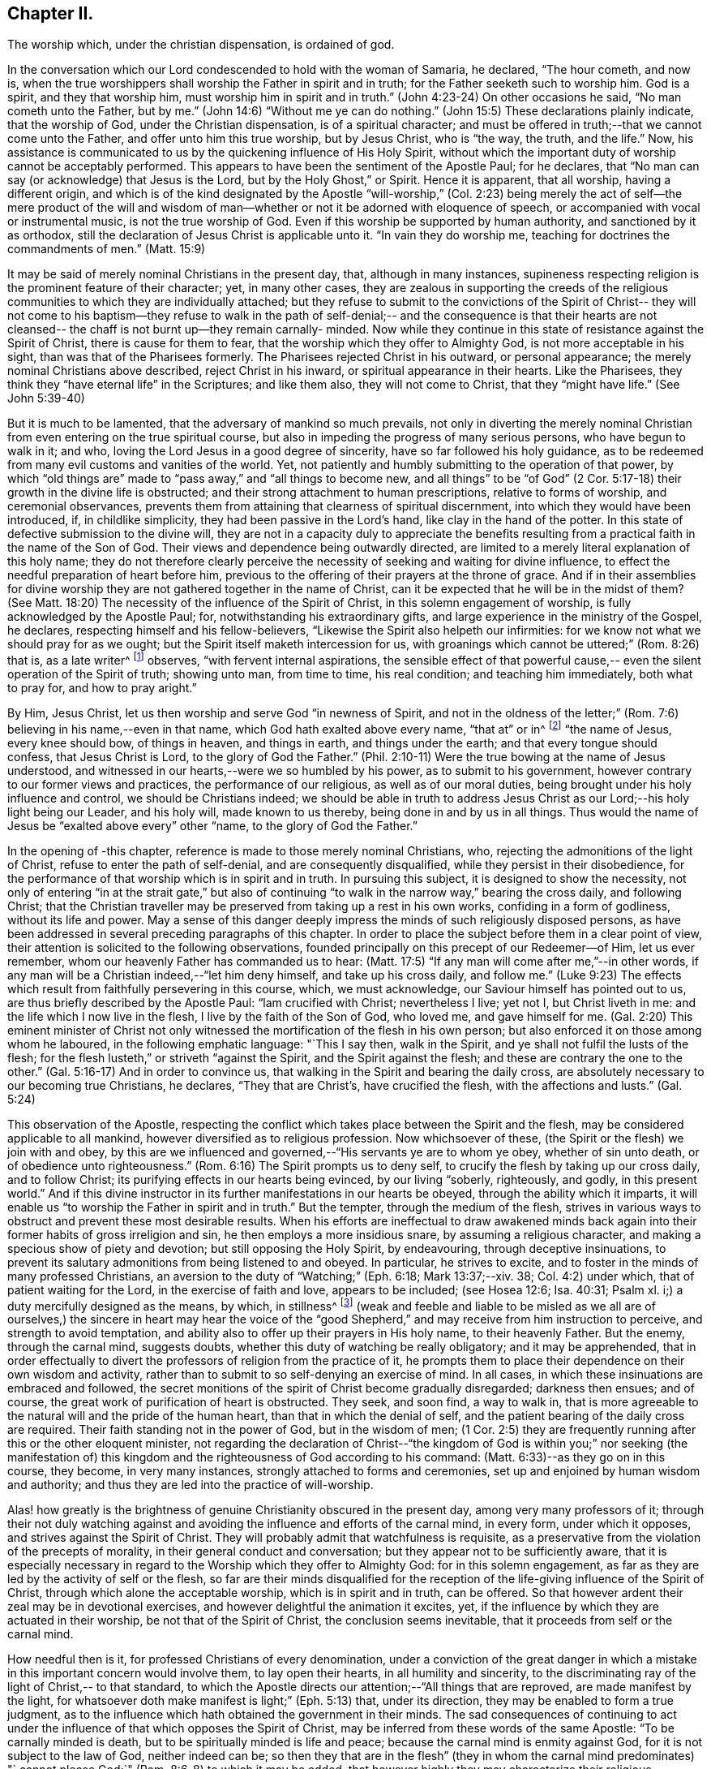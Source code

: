 == Chapter II.

The worship which, under the christian dispensation, is ordained of god.

In the conversation which our Lord condescended to hold with the woman of Samaria,
he declared, "`The hour cometh, and now is,
when the true worshippers shall worship the Father in spirit and in truth;
for the Father seeketh such to worship him.
God is a spirit, and they that worship him, must worship him in spirit and in truth.`"
(John 4:23-24) On other occasions he said, "`No man cometh unto the Father, but by me.`"
(John 14:6) "`Without me ye can do nothing.`"
(John 15:5) These declarations plainly indicate, that the worship of God,
under the Christian dispensation, is of a spiritual character;
and must be offered in truth;--that we cannot come unto the Father,
and offer unto him this true worship, but by Jesus Christ, who is "`the way, the truth,
and the life.`"
Now, his assistance is communicated to us by the quickening influence of His Holy Spirit,
without which the important duty of worship cannot be acceptably performed.
This appears to have been the sentiment of the Apostle Paul; for he declares,
that "`No man can say (or acknowledge) that Jesus is the Lord,
but by the Holy Ghost,`" or Spirit.
Hence it is apparent, that all worship, having a different origin,
and which is of the kind designated by the Apostle "`will-worship,`" (Col.
2:23) being merely the act of self--the mere product of the will and
wisdom of man--whether or not it be adorned with eloquence of speech,
or accompanied with vocal or instrumental music, is not the true worship of God.
Even if this worship be supported by human authority, and sanctioned by it as orthodox,
still the declaration of Jesus Christ is applicable unto it.
"`In vain they do worship me, teaching for doctrines the commandments of men.`"
(Matt. 15:9)

It may be said of merely nominal Christians in the present day, that,
although in many instances,
supineness respecting religion is the prominent feature of their character; yet,
in many other cases,
they are zealous in supporting the creeds of the religious
communities to which they are individually attached;
but they refuse to submit to the convictions of the Spirit of Christ--
they will not come to his baptism--they refuse to walk in the path of
self-denial;-- and the consequence is that their hearts are not
cleansed-- the chaff is not burnt up--they remain carnally- minded.
Now while they continue in this state of resistance against the Spirit of Christ,
there is cause for them to fear, that the worship which they offer to Almighty God,
is not more acceptable in his sight, than was that of the Pharisees formerly.
The Pharisees rejected Christ in his outward, or personal appearance;
the merely nominal Christians above described, reject Christ in his inward,
or spiritual appearance in their hearts.
Like the Pharisees, they think they "`have eternal life`" in the Scriptures;
and like them also, they will not come to Christ, that they "`might have life.`"
(See John 5:39-40)

But it is much to be lamented, that the adversary of mankind so much prevails,
not only in diverting the merely nominal Christian from
even entering on the true spiritual course,
but also in impeding the progress of many serious persons, who have begun to walk in it;
and who, loving the Lord Jesus in a good degree of sincerity,
have so far followed his holy guidance,
as to be redeemed from many evil customs and vanities of the world.
Yet, not patiently and humbly submitting to the operation of that power,
by which "`old things are`" made to "`pass away,`" and "`all things to become new,
and all things`" to be "`of God`" (2 Cor. 5:17-18)
their growth in the divine life is obstructed;
and their strong attachment to human prescriptions, relative to forms of worship,
and ceremonial observances,
prevents them from attaining that clearness of spiritual discernment,
into which they would have been introduced, if, in childlike simplicity,
they had been passive in the Lord's hand, like clay in the hand of the potter.
In this state of defective submission to the divine will,
they are not in a capacity duly to appreciate the benefits
resulting from a practical faith in the name of the Son of God.
Their views and dependence being outwardly directed,
are limited to a merely literal explanation of this holy name;
they do not therefore clearly perceive the necessity of
seeking and waiting for divine influence,
to effect the needful preparation of heart before him,
previous to the offering of their prayers at the throne of grace.
And if in their assemblies for divine worship they are
not gathered together in the name of Christ,
can it be expected that he will be in the midst of them? (See Matt.
18:20) The necessity of the influence of the Spirit of Christ,
in this solemn engagement of worship, is fully acknowledged by the Apostle Paul; for,
notwithstanding his extraordinary gifts,
and large experience in the ministry of the Gospel, he declares,
respecting himself and his fellow-believers,
"`Likewise the Spirit also helpeth our infirmities:
for we know not what we should pray for as we ought;
but the Spirit itself maketh intercession for us,
with groanings which cannot be uttered;`" (Rom. 8:26) that is, as a late writer^
footnote:[Priscilla H. Gurney]
observes, "`with fervent internal aspirations,
the sensible effect of that powerful cause,--
even the silent operation of the Spirit of truth;
showing unto man, from time to time, his real condition; and teaching him immediately,
both what to pray for, and how to pray aright.`"

By Him, Jesus Christ, let us then worship and serve God "`in newness of Spirit,
and not in the oldness of the letter;`" (Rom.
7:6) believing in his name,--even in that name,
which God hath exalted above every name, "`that at`" or in^
footnote:[J. G. Bevan's Life of Paul, note, page 363.]
"`the name of Jesus, every knee should bow, of things in heaven, and things in earth,
and things under the earth; and that every tongue should confess,
that Jesus Christ is Lord, to the glory of God the Father.`"
(Phil. 2:10-11) Were the true bowing at the name of Jesus understood,
and witnessed in our hearts,--were we so humbled by his power,
as to submit to his government, however contrary to our former views and practices,
the performance of our religious, as well as of our moral duties,
being brought under his holy influence and control, we should be Christians indeed;
we should be able in truth to address Jesus Christ as
our Lord;--his holy light being our Leader,
and his holy will, made known to us thereby, being done in and by us in all things.
Thus would the name of Jesus be "`exalted above every`" other "`name,
to the glory of God the Father.`"

In the opening of -this chapter, reference is made to those merely nominal Christians,
who, rejecting the admonitions of the light of Christ,
refuse to enter the path of self-denial, and are consequently disqualified,
while they persist in their disobedience,
for the performance of that worship which is in spirit and in truth.
In pursuing this subject, it is designed to show the necessity,
not only of entering "`in at the strait gate,`" but also of
continuing "`to walk in the narrow way,`" bearing the cross daily,
and following Christ;
that the Christian traveller may be preserved from taking up a rest in his own works,
confiding in a form of godliness, without its life and power.
May a sense of this danger deeply impress the minds of such religiously disposed persons,
as have been addressed in several preceding paragraphs of this chapter.
In order to place the subject before them in a clear point of view,
their attention is solicited to the following observations,
founded principally on this precept of our Redeemer--of Him, let us ever remember,
whom our heavenly Father has commanded us to hear:
(Matt. 17:5) "`If any man will come after me,`"--in other words,
if any man will be a Christian indeed,--"`let him deny himself,
and take up his cross daily, and follow me.`"
(Luke 9:23) The effects which result from faithfully persevering in this course, which,
we must acknowledge, our Saviour himself has pointed out to us,
are thus briefly described by the Apostle Paul: "`lam crucified with Christ;
nevertheless I live; yet not I, but Christ liveth in me:
and the life which I now live in the flesh, I live by the faith of the Son of God,
who loved me, and gave himself for me.
(Gal. 2:20) This eminent minister of Christ not only
witnessed the mortification of the flesh in his own person;
but also enforced it on those among whom he laboured, in the following emphatic language:
"`This I say then, walk in the Spirit, and ye shall not fulfil the lusts of the flesh;
for the flesh lusteth,`" or striveth "`against the Spirit,
and the Spirit against the flesh; and these are contrary the one to the other.`"
(Gal. 5:16-17) And in order to convince us,
that walking in the Spirit and bearing the daily cross,
are absolutely necessary to our becoming true Christians, he declares,
"`They that are Christ's, have crucified the flesh, with the affections and lusts.`"
(Gal. 5:24)

This observation of the Apostle,
respecting the conflict which takes place between the Spirit and the flesh,
may be considered applicable to all mankind,
however diversified as to religious profession.
Now whichsoever of these, (the Spirit or the flesh) we join with and obey,
by this are we influenced and governed,--"`His servants ye are to whom ye obey,
whether of sin unto death, or of obedience unto righteousness.`"
(Rom. 6:16) The Spirit prompts us to deny self,
to crucify the flesh by taking up our cross daily, and to follow Christ;
its purifying effects in our hearts being evinced, by our living "`soberly, righteously,
and godly, in this present world.`"
And if this divine instructor in its further manifestations in our hearts be obeyed,
through the ability which it imparts,
it will enable us "`to worship the Father in spirit and in truth.`"
But the tempter, through the medium of the flesh,
strives in various ways to obstruct and prevent these most desirable results.
When his efforts are ineffectual to draw awakened minds back
again into their former habits of gross irreligion and sin,
he then employs a more insidious snare, by assuming a religious character,
and making a specious show of piety and devotion; but still opposing the Holy Spirit,
by endeavouring, through deceptive insinuations,
to prevent its salutary admonitions from being listened to and obeyed.
In particular, he strives to excite,
and to foster in the minds of many professed Christians,
an aversion to the duty of "`Watching;`" (Eph. 6:18; Mark 13:37;--xiv.
38; Col. 4:2) under which, that of patient waiting for the Lord,
in the exercise of faith and love, appears to be included; (see Hosea 12:6;
Isa. 40:31; Psalm xl.
i;) a duty mercifully designed as the means, by which, in stillness^
footnote:["`Be still, and know that I am God.`"
(Ps. 46:10)]
(weak and feeble and liable to be misled as we all are of ourselves,)
the sincere in heart may hear the voice of the "`good Shepherd,`" and
may receive from him instruction to perceive,
and strength to avoid temptation,
and ability also to offer up their prayers in His holy name, to their heavenly Father.
But the enemy, through the carnal mind, suggests doubts,
whether this duty of watching be really obligatory; and it may be apprehended,
that in order effectually to divert the professors of religion from the practice of it,
he prompts them to place their dependence on their own wisdom and activity,
rather than to submit to so self-denying an exercise of mind.
In all cases, in which these insinuations are embraced and followed,
the secret monitions of the spirit of Christ become gradually disregarded;
darkness then ensues; and of course,
the great work of purification of heart is obstructed.
They seek, and soon find, a way to walk in,
that is more agreeable to the natural will and the pride of the human heart,
than that in which the denial of self,
and the patient bearing of the daily cross are required.
Their faith standing not in the power of God, but in the wisdom of men;
(1 Cor. 2:5) they are frequently running after this or the other eloquent minister,
not regarding the declaration of Christ--"`the kingdom of God
is within you;`" nor seeking (the manifestation of) this
kingdom and the righteousness of God according to his command:
(Matt. 6:33)--as they go on in this course, they become, in very many instances,
strongly attached to forms and ceremonies,
set up and enjoined by human wisdom and authority;
and thus they are led into the practice of will-worship.

Alas! how greatly is the brightness of genuine Christianity obscured in the present day,
among very many professors of it;
through their not duly watching against and avoiding
the influence and efforts of the carnal mind,
in every form, under which it opposes, and strives against the Spirit of Christ.
They will probably admit that watchfulness is requisite,
as a preservative from the violation of the precepts of morality,
in their general conduct and conversation; but they appear not to be sufficiently aware,
that it is especially necessary in regard to the
Worship which they offer to Almighty God:
for in this solemn engagement,
as far as they are led by the activity of self or the flesh,
so far are their minds disqualified for the reception
of the life-giving influence of the Spirit of Christ,
through which alone the acceptable worship, which is in spirit and in truth,
can be offered.
So that however ardent their zeal may be in devotional exercises,
and however delightful the animation it excites, yet,
if the influence by which they are actuated in their worship,
be not that of the Spirit of Christ, the conclusion seems inevitable,
that it proceeds from self or the carnal mind.

How needful then is it, for professed Christians of every denomination,
under a conviction of the great danger in which a
mistake in this important concern would involve them,
to lay open their hearts, in all humility and sincerity,
to the discriminating ray of the light of Christ,-- to that standard,
to which the Apostle directs our attention;--"`All things that are reproved,
are made manifest by the light,
for whatsoever doth make manifest is light;`" (Eph. 5:13) that, under its direction,
they may be enabled to form a true judgment,
as to the influence which hath obtained the government in their minds.
The sad consequences of continuing to act under the
influence of that which opposes the Spirit of Christ,
may be inferred from these words of the same Apostle: "`To be carnally minded is death,
but to be spiritually minded is life and peace;
because the carnal mind is enmity against God, for it is not subject to the law of God,
neither indeed can be;
so then they that are in the flesh`" (they in whom the carnal mind predominates) "`
cannot please God;`" (Rom. 8:6-8) to which it may be added,
that however highly they may characterize their religious attainments,
yet while they remain in this state,
they are incapable of participating in that fellowship,
which is "`with the Father and with his Son Jesus Christ.`"
(1 John 1:3)

In reverting to the description which the Apostle gives of his own experience,
already quoted, let us take into view what he says in another place,
on the same important subject: "`Know ye not,
that so many of us as were baptized into Jesus Christ, were baptized into his death;
therefore we are buried with him by baptism into death;
that like as Christ was raised up from the dead by the glory of the Father,
even so we also should walk in newness of life: knowing this,
that our old man is crucified with him, that the body of sin might be destroyed,
that henceforth we should not serve sin.`"
(Rom. 6:3-5) By thus conforming to the doctrine of his Lord,
in bearing the daily cross, and by submitting to the baptism of the Holy Spirit,
the Apostle was enabled to say, "`I am crucified with Christ, nevertheless I live,
yet not I, but Christ liveth in me.`"

May all professed Christians be stimulated and encouraged to
press forward to the attainment of this state,^
footnote:[Let it not be supposed that the high privileges
which the Christian dispensation holds out to mankind,
do not comprise the attainment of this state.
Our Lord Jesus Christ prayed to the Father,
not only on behalf of his immediate followers,
but for them also which should believe on him
through their word,--"`That they all may be one,
as thou, Father, art in me, and I in thee, that they may be one in us.
I in them, and thou in me,
etc.--concluding his supplication (which should
be read with reverence and awe) in these words:
"`I have declared unto them thy name, and will declare it;
that the love wherewith thou hast loved me, may be in them, and I in them.`"
(John 17:20,21,23, 26.)]
according to the measure of divine light or grace severally dispensed to them.
May they be so humbled by the power of God,
as to become willing to "`deny self,`" "`the
flesh,`" or "`the carnal mind;`" in other words,
to "`put off the old man with his deeds;`" (Col. 3:
9) not only his grossly corrupt and sinful practices,
but also his acts of devotion, his praying and singing,
and (in respect to ministry) his preaching too.
Then will they be enabled, by following Christ in the regeneration,
(Matt. 19:28) to "`put on the new man;
which after God is created in righteousness and true holiness.`"
(Eph. 4:24) They will become true worshippers, like the believers formerly,
worshipping God in the Spirit, rejoicing in Christ Jesus,
and having no confidence in the flesh.
(Phil. 3:3)

The Scriptures declare, that "`as many as are led by the Spirit of God,
they are the sons of God;
(Rom. 8:14) and that "`the manifestation of the
Spirit is given to every man to profit withal.`"
(1 Cor. 12:7) How desirable, how indispensable then is it, that all,
and especially those who call themselves ministers of Christ,
should follow the puttings forth and leadings of his Spirit in their own minds.
The teaching of the Spirit of Christ is always
in accordance with his doctrines and precepts,
which are presented to us in the Scriptures; so that those who are in office,
as ministers of Christ, if they be truly such, and be indeed led by his Spirit,
will evince, not only in their conduct and conversation, but also in their ministry,
a faithful adherence to that portion of his doctrine already adverted to,
enjoining the denial of self, the taking up the daily cross, and the following of him.

But if any who undertake the office of a Christian minister,
evince in their general deportment, a disposition to evade the denial of self,
to shrink from bearing the cross,
and from putting "`off the old man with his deeds;`" (Col. 3:9)--if,
instead of following the Spirit of Christ, in their ministry,
they follow the suggestions of their own "`fleshly wisdom,`" (2 Cor.
1:12) "`teaching for doctrines the commandments of men,`" (Matt.
15:9) his own declaration seems to authorize the conclusion,
that their worship is "`in vain.`"
And when any of those, who,
declining the use of the modes and forms of worship prescribed by human authority,
profess to depend on the direction of the Spirit of Truth,
do not wait in humility of mind for its life-giving influence, but in their self-will,
under the impulse of creaturely zeal,
undertake to preach or to pray in their public assemblies, these performances,
like the offering of strange fire under the Mosaic dispensation,
(Lev. 10:1) may be considered to be in an
especial manner offensive in the divine sight.
In all these cases, unless they submit to that divine word,
which is said to be "`like a hammer that breaketh the rock in pieces,`
" (Jer. 23:29) and unless by its effectual operation they are
brought to the experience of true humiliation and contrition,
and through repentance witness purification of heart from pride and exaltation of self,
they are in danger of becoming like unto some formerly,
of whom we read,--that they "`shut up the kingdom of
heaven against men;`" neither going in themselves,
nor suffering "`them that are entering to go in.`"
(Matt. 23:13) And if they persist in this course,
disregarding the convictions of the Spirit of Christ, which,
from the time when they began to reject its admonitions in their own consciences,
it may be presumed, has not failed at seasons still to reprove them,
they will become more and more "`laden with iniquity;`" and by thus
continuing in the transgression of the law written on the table of the heart,
there will be much ground for them to fear,
however successful they may esteem their ministerial labours,
that ultimately their portion will be with those,
concerning whom our Holy Redeemer has declared, "`Many will say to me in that day, Lord,
Lord,
have we not prophesied (or preached) in thy name? and
in thy name have cast out devils? and in thy name done
many wonderful works? And then will I profess unto them,
I never knew you: depart from me, ye that work iniquity.`"
(Matt. 7:22-23)
